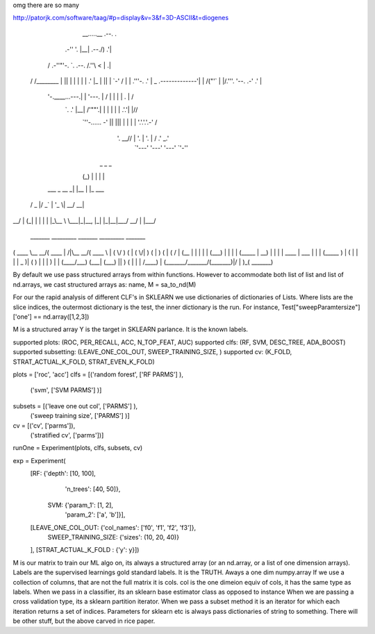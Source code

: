 omg there are so many

http://patorjk.com/software/taag/#p=display&v=3&f=3D-ASCII&t=diogenes                                              
                                                                   
                                                                   
       __.....__     .--.            .                             
   .-''         '.   |__|  .--./)  .'|                             
  /     .-''"'-.  `. .--. /.''\\  <  |             .|              
 /     /________\   \|  || |  | |  | |           .' |_             
 |                  ||  | \`-' /   | | .'''-.  .'     |       _    
 \    .-------------'|  | /("'`    | |/.'''. \'--.  .-'     .' |   
  \    '-.____...---.|  | \ '---.  |  /    | |   |  |      .   | / 
   `.             .' |__|  /'""'.\ | |     | |   |  |    .'.'| |// 
     `''-...... -'        ||     ||| |     | |   |  '.'.'.'.-'  /  
                          \'. __// | '.    | '.  |   / .'   \_.'   
                           `'---'  '---'   '---' `'-''              
                           
      _       _     _       
     (_)     | |   | |      
  ___ _  __ _| |__ | |_ ___ 
 / _ \ |/ _` | '_ \| __/ __|
|  __/ | (_| | | | | |_\__ \
 \___|_|\__, |_| |_|\__|___/
         __/ |              
        |___/               
        
 _______ _________ _______          _________ _______ 
(  ____ \\__   __/(  ____ \|\     /|\__   __/(  ____ \
| (    \/   ) (   | (    \/| )   ( |   ) (   | (    \/
| (__       | |   | |      | (___) |   | |   | (_____ 
|  __)      | |   | | ____ |  ___  |   | |   (_____  )
| (         | |   | | \_  )| (   ) |   | |         ) |
| (____/\___) (___| (___) || )   ( |   | |   /\____) |
(_______/\_______/(_______)|/     \|   )_(   \_______)
                                                      
                                                      
                                                      
By default we use pass structured arrays from within functions. However to accommodate both list of list and list of nd.arrays, we cast structured arrays as: 
name, M = sa_to_nd(M)

For our the rapid analysis of different CLF's in SKLEARN we use dictionaries of dictionaries of Lists. Where lists are the slice indices, the outermost dictionary is the test, the inner dictionary is the run.  For instance, Test["sweepParamtersize"]['one'] == nd.array([1,2,3])

M is a structured array
Y is the target in SKLEARN parlance. It is the known labels.



supported plots:      (ROC, PER_RECALL, ACC, N_TOP_FEAT, AUC)
supported clfs:       (RF, SVM, DESC_TREE, ADA_BOOST)
supported subsetting: (LEAVE_ONE_COL_OUT, SWEEP_TRAINING_SIZE, )
supported cv:         (K_FOLD, STRAT_ACTUAL_K_FOLD, STRAT_EVEN_K_FOLD)         


plots = ['roc', 'acc']
clfs =  [('random forest', ['RF PARMS'] ),
         ('svm',           ['SVM PARMS'] )]
         
subsets = [('leave one out col',   ['PARMS'] ), 
           ('sweep training size', ['PARMS'] )]

cv =     [('cv', ['parms']),
          ('stratified cv', ['parms'])]
          
runOne = Experiment(plots, clfs, subsets, cv)

exp = Experiment(
      [RF: {'depth': [10, 100],
            'n_trees': [40, 50]},
       SVM: {'param_1': [1, 2],
             'param_2': ['a', 'b']}],
      [LEAVE_ONE_COL_OUT: {'col_names': ['f0', 'f1', 'f2', 'f3']},
       SWEEP_TRAINING_SIZE: {'sizes': (10, 20, 40)}
      ],
      [STRAT_ACTUAL_K_FOLD : {'y': y}])


M is our matrix to train our ML algo on, its always a structured array (or an nd.array, or a list of one dimension arrays).
Labels are the supervised learnings gold standard labels.  It is the TRUTH. Aways a one dim numpy.array
If we use a collection of columns, that are not the full matrix it is cols.
col is the one dimeion equiv of cols, it has the same type as labels.
When we pass in a classifier, its an sklearn base estimator class as opposed to instance
When we are passing a cross validation type, its a sklearn partition iterator.
When we pass a subset method it is an iterator for which each iteration returns a set of indices. 
Parameters for sklearn etc is always pass dictionaries of string to something.  
There will be other stuff, but the above carved in rice paper.  






 